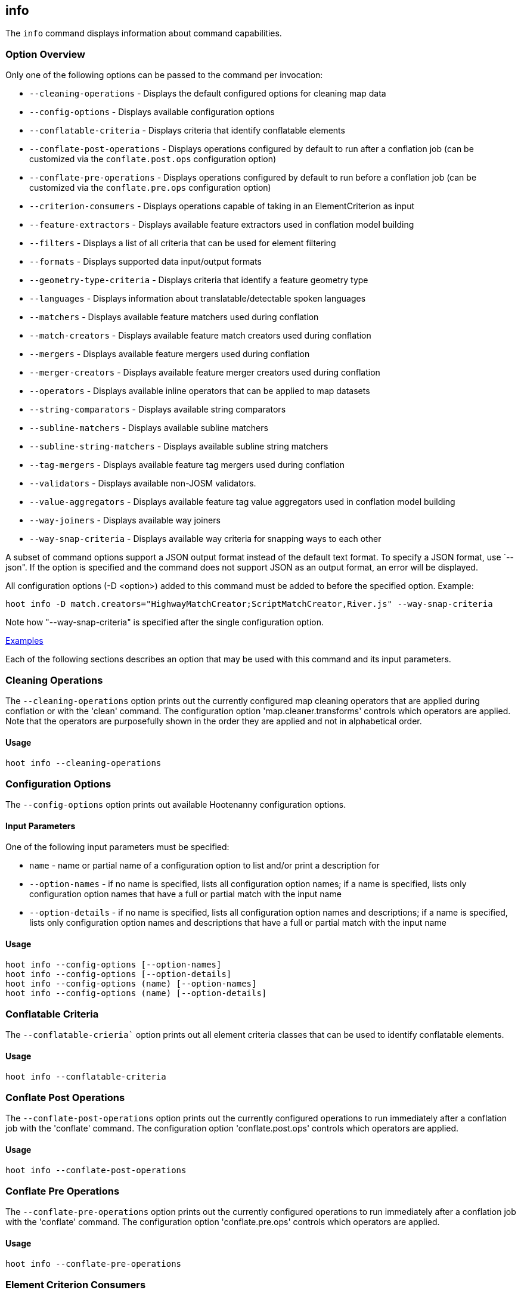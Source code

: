 [[info]]
== info

The `info` command displays information about command capabilities.

=== Option Overview

Only one of the following options can be passed to the command per invocation:

* `--cleaning-operations`      - Displays the default configured options for cleaning map data
* `--config-options`           - Displays available configuration options
* `--conflatable-criteria`     - Displays criteria that identify conflatable elements
* `--conflate-post-operations` - Displays operations configured by default to run after a conflation 
                                 job (can be customized via the `conflate.post.ops` configuration 
                                 option)
* `--conflate-pre-operations`  - Displays operations configured by default to run before a 
                                 conflation job (can be customized via the `conflate.pre.ops` 
                                 configuration option)
* `--criterion-consumers`      - Displays operations capable of taking in an ElementCriterion as 
                                 input
* `--feature-extractors`       - Displays available feature extractors used in conflation model 
                                 building
* `--filters`                  - Displays a list of all criteria that can be used for element 
                                 filtering
* `--formats`                  - Displays supported data input/output formats
* `--geometry-type-criteria`   - Displays criteria that identify a feature geometry type
* `--languages`                - Displays information about translatable/detectable spoken languages
* `--matchers`                 - Displays available feature matchers used during conflation
* `--match-creators`           - Displays available feature match creators used during conflation
* `--mergers`                  - Displays available feature mergers used during conflation
* `--merger-creators`          - Displays available feature merger creators used during conflation
* `--operators`                - Displays available inline operators that can be applied to map 
                                 datasets
* `--string-comparators`       - Displays available string comparators
* `--subline-matchers`         - Displays available subline matchers
* `--subline-string-matchers`  - Displays available subline string matchers
* `--tag-mergers`              - Displays available feature tag mergers used during conflation
* `--validators`               - Displays available non-JOSM validators.
* `--value-aggregators`        - Displays available feature tag value aggregators used in conflation 
                                 model building
* `--way-joiners`              - Displays available way joiners
* `--way-snap-criteria`        - Displays available way criteria for snapping ways to each other

A subset of command options support a JSON output format instead of the default text format. To 
specify a JSON format, use `--json". If the option is specified and the command does not support
JSON as an output format, an error will be displayed.

All configuration options (-D <option>) added to this command must be added to before the specified 
option. Example:

--------
hoot info -D match.creators="HighwayMatchCreator;ScriptMatchCreator,River.js" --way-snap-criteria
--------

Note how "--way-snap-criteria" is specified after the single configuration option.

https://github.com/ngageoint/hootenanny/blob/master/docs/user/CommandLineExamples.asciidoc#metainfo[Examples]

Each of the following sections describes an option that may be used with this command and its input 
parameters.

=== Cleaning Operations

The `--cleaning-operations` option prints out the currently configured map cleaning operators that 
are applied during conflation or with the 'clean' command.  The configuration option 
'map.cleaner.transforms' controls which operators are applied. Note that the operators are 
purposefully shown in the order they are applied and not in alphabetical order.

==== Usage

--------------------------------------
hoot info --cleaning-operations
--------------------------------------

=== Configuration Options

The `--config-options` option prints out available Hootenanny configuration options.

==== Input Parameters

One of the following input parameters must be specified:

* `name`             - name or partial name of a configuration option to list and/or print a 
                       description for
* `--option-names`   - if no name is specified, lists all configuration option names; if a name is 
                       specified, lists only configuration option names that have a full or partial 
                       match with the input name
* `--option-details` - if no name is specified, lists all configuration option names and 
                       descriptions; if a name is specified, lists only configuration option names 
                       and descriptions that have a full or partial match with the input name

==== Usage

--------------------------------------
hoot info --config-options [--option-names]
hoot info --config-options [--option-details]
hoot info --config-options (name) [--option-names]
hoot info --config-options (name) [--option-details]
--------------------------------------

=== Conflatable Criteria

The `--conflatable-crieria`` option prints out all element criteria classes that can be used to
 identify conflatable elements.

==== Usage

--------------------------------------
hoot info --conflatable-criteria
--------------------------------------

=== Conflate Post Operations

The `--conflate-post-operations` option prints out the currently configured operations to run 
immediately after a conflation job with the 'conflate' command.  The configuration option 
'conflate.post.ops' controls which operators are applied.

==== Usage

--------------------------------------
hoot info --conflate-post-operations
--------------------------------------

=== Conflate Pre Operations

The `--conflate-pre-operations` option prints out the currently configured operations to run 
immediately after a conflation job with the 'conflate' command.  The configuration option 
'conflate.pre.ops' controls which operators are applied.

==== Usage

--------------------------------------
hoot info --conflate-pre-operations
--------------------------------------

=== Element Criterion Consumers

The `--criterion-consumers`` option prints out all operations that are capable of taking an 
`ElementCriterion` as input. Passing in an `ElementCriterion` to an operation can be useful when 
filtering elements before performing data transformations on them.

==== Usage

--------------------------------------
hoot info --criterion-consumers
--------------------------------------

=== Feature Extractors

The `--feature-extractors` option prints out available feature extractors that can be used when 
building a conflation model with manually matched map training data.

==== Usage

--------------------------------------
hoot info --feature-extractors
--------------------------------------

=== Filters

The `--filters`` option prints out all the element criteria classes, which are a subset of what is 
displayed with the `--operators` option. Element criteria can be used to filter elements during a 
conversion or conflation job.

==== Usage

--------------------------------------
hoot info --filters
--------------------------------------

=== Formats

The `--formats` option prints out supported data formats. 

The --input-bounded sub-option prints out input formats that support bounded reads with the `bounds`
configuration option.

==== Usage

--------------------------------------
hoot info --formats [--input] [--input-bounded] [--input-streamable] [--ogr] [--output] [--output-streamable]
--------------------------------------

=== Geometry Type Criteria

The `--geometry-type-crieria`` option prints out all element criteria classes that can be used to 
identify an element's geometry.

==== Usage

--------------------------------------
hoot info --geometry-type-crieria
--------------------------------------

=== Languages

The `languages` option displays information about Hootenanny language translation/detection capabilities.

All uses of the `languages` command require the following configuration options to be populated:
* hoot.services.auth.user.name
* hoot.services.auth.access.token
* hoot.services.auth.access.token.secret

For more information on logging into the web services, see the 'login' command documentation.  Those options are omitted 
from the following command examples.

Only one of the following options can be passed to the command:

* `--detectable`    - Prints all spoken languages that Hootenanny can detect and the detectors that can detect them
* `--detectors`     - Prints all available language detector implementations for the translation service
* `--translatable`  - Prints all spoken languages that Hootenanny translate from to English and the translators that 
                      can translate them
* `--translators`   - Prints all available language translator implementations for the translation service

The `--detectors` option prints out all available language detectors that can be used with the Hootenanny web services.

https://github.com/ngageoint/hootenanny/blob/master/docs/user/CommandLineExamples.asciidoc#metainfo[Examples]

Each of the following sections describes an option that may be used with this command and its input parameters.

==== Usage

--------------------------------------
hoot info-rnd --languages --detectors
--------------------------------------

The `--translators` option prints out all available language translators that can be used with the Hootenanny web services.

==== Usage

--------------------------------------
hoot info-rnd --languages --translators
--------------------------------------

The `--detectable` option prints out spoken languages which Hootenanny can detect when using the Hootenanny web services.

==== Usage

--------------------------------------
hoot info-rnd --languages --detectable
--------------------------------------

The `--translatable` option prints out spoken languages which Hootenanny can translate from to English when using 
the Hootenanny web services.

==== Usage

--------------------------------------
hoot info-rnd --languages --translatable
--------------------------------------

=== Matchers

The `--matchers` option prints out available conflate matchers that may be applied when conflating 
data. Matchers contain the criteria to match a specific pair of features

==== Usage

--------------------------------------
hoot info --matchers
--------------------------------------

=== Match Creators

The `--match-creators` option prints out available conflate match creators that may be applied when 
conflating data. Match Creators are responsible for spawning matchers.

==== Usage

--------------------------------------
hoot info --match-creators
--------------------------------------

=== Mergers

The `--mergers` option prints out available conflate mergers that may be applied when conflating 
data. Mergers are created to merge a feature pair supported by a corresponding matcher.

==== Usage

--------------------------------------
hoot info --mergers
--------------------------------------

=== Merger Creators

The `--merger-creators` option prints out available conflate merger creators that may be applied 
when conflating data. Merger Creators are responsible for spawning mergers.

==== Usage

--------------------------------------
hoot info --merger-creators
--------------------------------------

=== Operators

The `--operators` option prints out available inline operators that can be applied to map data in a 
Hootenanny command. Map operators can be criterion, operations, or visitors.

* An example of an operation is DuplicateWayRemover, which removes all duplicate ways from a map.
* An example of a criterion is NodeCriterion, which acts as a filter to return all nodes in a map.
* An example of a visitor is RemoveTagsVisitor, which removes selected tags from features in a map.

==== Usage

--------------------------------------
hoot info --operators
--------------------------------------

=== Subline Matchers

The `--subline-matchers` option prints out available subline matchers that determine which method of 
line matching is used during conflation.

==== Usage

--------------------------------------
hoot info --subline-matchers
--------------------------------------

=== Subline String Matchers

The `--subline-string-matchers` option prints out available subline string matchers that determine 
which method of multilinestring matching is used during conflation.

==== Usage

--------------------------------------
hoot info --subline-string-matchers
--------------------------------------

=== String Comparators

The `--string-comparators` option prints out available string comparators that can be used during 
conflation when comparing tag string values.

==== Usage

--------------------------------------
hoot info --string-comparators
--------------------------------------

=== Tag Mergers

The `--tag-mergers` option prints out available tag mergers that may be applied when conflating
 data.

==== Usage

--------------------------------------
hoot info --tag-mergers
--------------------------------------

=== Validators

The `--validators` option prints out available Hootenanny validators that can be used to validate 
data. To see Hootenanny and JOSM validators together, run `validate --validators` instead (must be 
configured `--with-josm`).

==== Usage

--------------------------------------
hoot info --validators
--------------------------------------

=== Value Aggregators

The `--value-aggregators` option prints out available tag value aggregation methods that can be used 
when building a conflation model with manually matched map training data.

==== Usage

--------------------------------------
hoot info --value-aggregators
--------------------------------------

=== Way Joiners

The `--way-joiners` option prints out all way joiner class implementations that may either be used 
independently or in conjunction with the OsmMapOperation, `WayJoinerOp`.

==== Usage

--------------------------------------
hoot info --way-joiners
--------------------------------------

=== Way Snap Criteria

The `--way-snap-criteria` option prints out all criterion class implementations that may used with 
`UnconnectedWaySnapper` to filter the types of ways that are snapped to each other. The list is 
restricted to a criterion that will snap all feature types (LinearCriterion) or criteria that are 
both conflatable and represent linear geometry types (e.g. HighwayCriterion). Unlike most other 
`info` options this prints out a delimited list of class names only with no descriptions. 
Optionally, this command call takes in the `match.creators` configuration option to determine the 
appropriate list of criterion that goes with a specific set of matchers. If `match.creators` is not 
passed in, then a list with all available snapping criteria are returned. The list of available
 matchers can be obtained with `hoot info --match-creators`.

==== Usage

--------------------------------------
hoot info --way-snap-criteria
--------------------------------------


